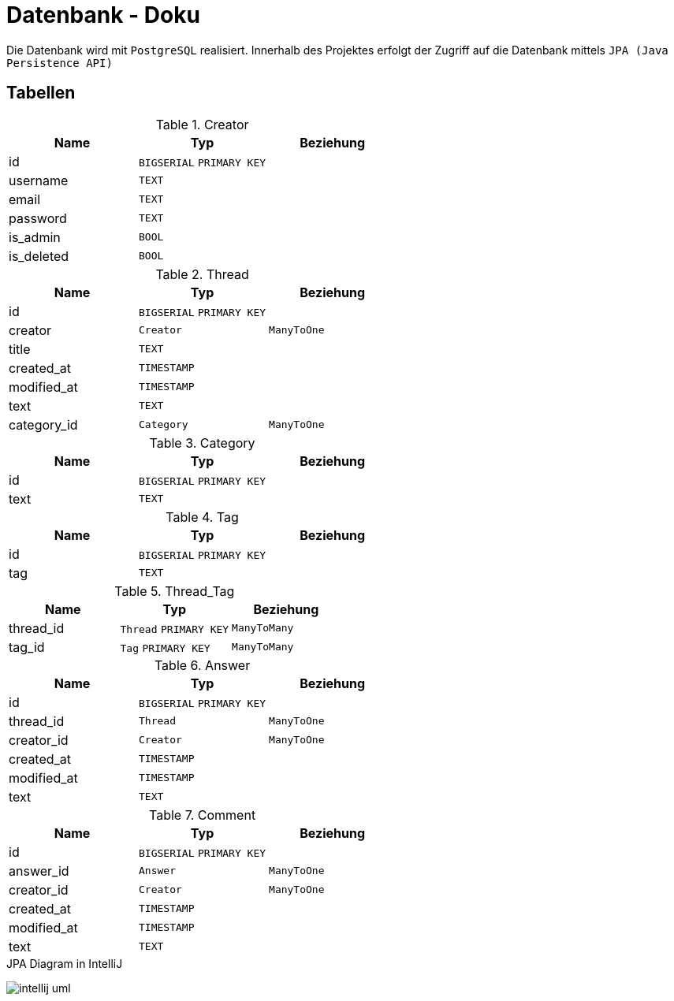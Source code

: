 = Datenbank - Doku
:imagesdir: img
:nofooter:

Die Datenbank wird mit `PostgreSQL` realisiert. Innerhalb des Projektes erfolgt der Zugriff auf die Datenbank mittels `JPA (Java Persistence API)`

== Tabellen
.Creator
|===
|Name |Typ |Beziehung

|id
|`BIGSERIAL` `PRIMARY KEY`
|

|username
|`TEXT`
|

|email
|`TEXT`
|

|password
|`TEXT`
|

|is_admin
|`BOOL`
|

|is_deleted
|`BOOL`
|
|===

.Thread
|===
|Name |Typ |Beziehung

|id
|`BIGSERIAL` `PRIMARY KEY`
|

|creator
|`Creator` 
|`ManyToOne`

|title
|`TEXT`
|

|created_at
|`TIMESTAMP`
|

|modified_at
|`TIMESTAMP`
|

|text
|`TEXT`
|

|category_id
|`Category`
|`ManyToOne`
|===

.Category
|===
|Name |Typ |Beziehung

|id
|`BIGSERIAL` `PRIMARY KEY`
|

|text
|`TEXT`
|
|===

.Tag
|===
|Name |Typ |Beziehung

|id
|`BIGSERIAL` `PRIMARY KEY`
|

|tag
|`TEXT`
|
|===

.Thread_Tag
|===
|Name |Typ |Beziehung

|thread_id
|`Thread` `PRIMARY KEY`
|`ManyToMany`

|tag_id
|`Tag` `PRIMARY KEY`
|`ManyToMany`
|===

.Answer
|===
|Name |Typ |Beziehung

|id
|`BIGSERIAL` `PRIMARY KEY`
|

|thread_id
|`Thread` 
|`ManyToOne`

|creator_id
|`Creator`
|`ManyToOne`

|created_at
|`TIMESTAMP`
|

|modified_at
|`TIMESTAMP`
|

|text
|`TEXT`
|
|===

.Comment
|===
|Name |Typ |Beziehung

|id
|`BIGSERIAL` `PRIMARY KEY`
|

|answer_id
|`Answer`
|`ManyToOne`

|creator_id
|`Creator`
|`ManyToOne`

|created_at
|`TIMESTAMP`
|

|modified_at
|`TIMESTAMP`
|

|text
|`TEXT`
|
|===

.JPA Diagram in IntelliJ
image:intellij_uml.png[]
